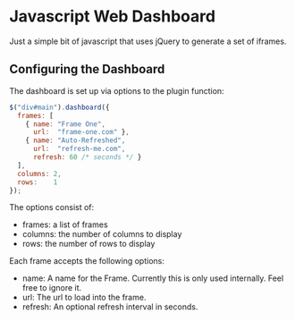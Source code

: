 * Javascript Web Dashboard

Just a simple bit of javascript that uses jQuery to generate a set of
iframes.

** Configuring the Dashboard

The dashboard is set up via options to the plugin function:

#+begin_src javascript
  $("div#main").dashboard({
    frames: [
      { name: "Frame One",
        url:  "frame-one.com" },
      { name: "Auto-Refreshed",
        url:  "refresh-me.com",
        refresh: 60 /* seconds */ }
    ],
    columns: 2,
    rows:    1
  });
#+end_src

The options consist of:

  - frames:  a list of frames
  - columns: the number of columns to display
  - rows:    the number of rows to display


Each frame accepts the following options:

  - name:    A name for the Frame.  Currently this is only used
    internally.  Feel free to ignore it.
  - url:     The url to load into the frame.
  - refresh: An optional refresh interval in seconds.
